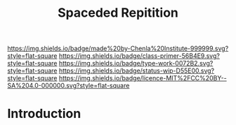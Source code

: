 #   -*- mode: org; fill-column: 60 -*-

#+TITLE: Spaceded Repitition
#+STARTUP: showall
#+TOC: headlines 4
#+PROPERTY: filename
:PROPERTIES:
:CUSTOM_ID: 
:Name:      /home/deerpig/proj/chenla/studyhall/sh-spaced-repitition.org
:Created:   2017-11-07T18:56@Prek Leap (11.642600N-104.919210W)
:ID:        a465ba9d-5dc4-41c4-a132-c3b8f668e8b9
:VER:       563327881.992847382
:GEO:       48P-491193-1287029-15
:BXID:      proj:VRY6-2542
:Class:     primer
:Type:      work
:Status:    wip
:Licence:   MIT/CC BY-SA 4.0
:END:

[[https://img.shields.io/badge/made%20by-Chenla%20Institute-999999.svg?style=flat-square]] 
[[https://img.shields.io/badge/class-primer-56B4E9.svg?style=flat-square]]
[[https://img.shields.io/badge/type-work-0072B2.svg?style=flat-square]]
[[https://img.shields.io/badge/status-wip-D55E00.svg?style=flat-square]]
[[https://img.shields.io/badge/licence-MIT%2FCC%20BY--SA%204.0-000000.svg?style=flat-square]]


* Introduction

